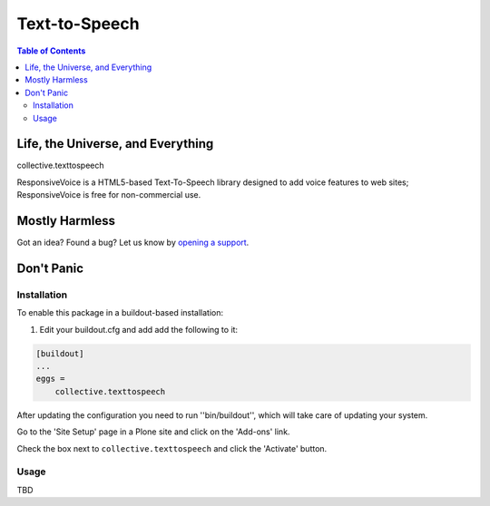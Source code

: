 **************
Text-to-Speech
**************

.. contents:: Table of Contents

Life, the Universe, and Everything
==================================

collective.texttospeech

ResponsiveVoice is a HTML5-based Text-To-Speech library designed to add voice features to web sites;
ResponsiveVoice is free for non-commercial use.

Mostly Harmless
===============

.. image:: http://img.shields.io/pypi/v/collective.texttospeech.svg
   :target: https://pypi.python.org/pypi/collective.texttospeech

.. image:: https://img.shields.io/travis/simplesconsultoria/collective.texttospeech/master.svg
    :target: http://travis-ci.org/simplesconsultoria/collective.texttospeech

.. image:: https://img.shields.io/coveralls/simplesconsultoria/collective.texttospeech/master.svg
    :target: https://coveralls.io/r/simplesconsultoria/collective.texttospeech

Got an idea? Found a bug? Let us know by `opening a support <https://github.com/simplesconsultoria/collective.texttospeech/issues>`_.

Don't Panic
===========

Installation
------------

To enable this package in a buildout-based installation:

#. Edit your buildout.cfg and add add the following to it:

.. code-block:: ini

    [buildout]
    ...
    eggs =
        collective.texttospeech

After updating the configuration you need to run ''bin/buildout'', which will take care of updating your system.

Go to the 'Site Setup' page in a Plone site and click on the 'Add-ons' link.

Check the box next to ``collective.texttospeech`` and click the 'Activate' button.

Usage
-----

TBD
